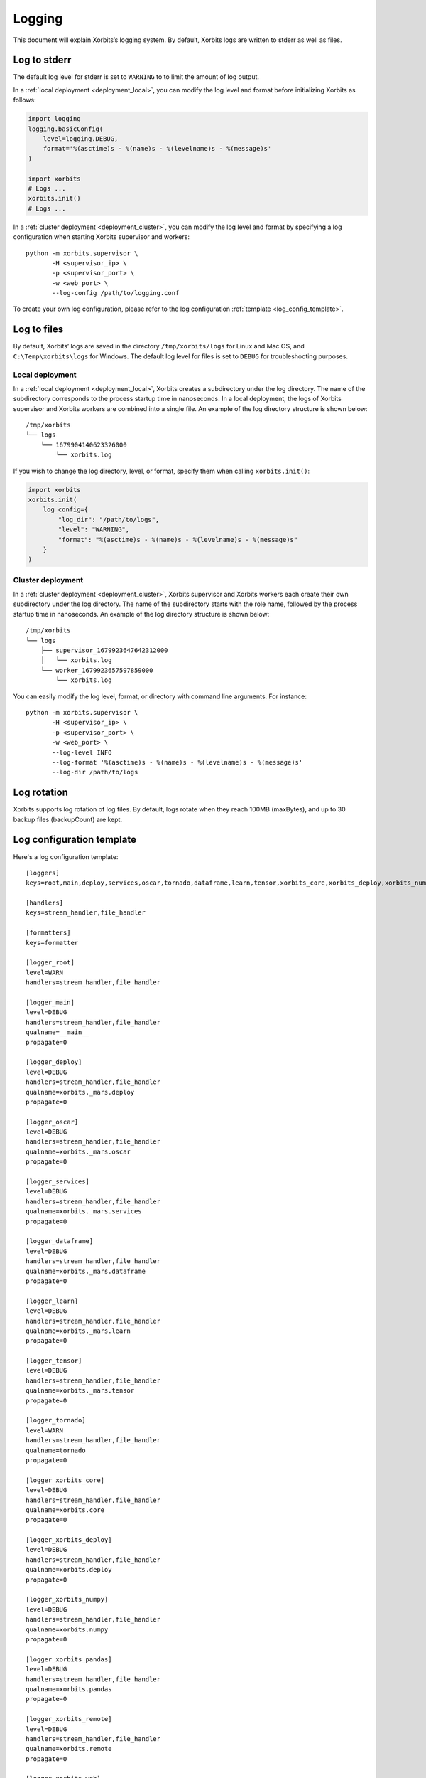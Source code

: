 .. _logging:

=======
Logging
=======

This document will explain Xorbits’s logging system. By default, Xorbits logs are written to stderr
as well as files.

Log to stderr
-------------
The default log level for stderr is set to ``WARNING`` to to limit the amount of log output.

In a :ref:`local deployment <deployment_local>`, you can modify the log level and format before
initializing Xorbits as follows:

.. code-block:: python

    import logging
    logging.basicConfig(
        level=logging.DEBUG,
        format='%(asctime)s - %(name)s - %(levelname)s - %(message)s'
    )

    import xorbits
    # Logs ...
    xorbits.init()
    # Logs ...

In a :ref:`cluster deployment <deployment_cluster>`, you can modify the log level and format by
specifying a log configuration when starting Xorbits supervisor and workers::

    python -m xorbits.supervisor \
           -H <supervisor_ip> \
           -p <supervisor_port> \
           -w <web_port> \
           --log-config /path/to/logging.conf

To create your own log configuration, please refer to the log configuration
:ref:`template <log_config_template>`.

Log to files
------------
By default, Xorbits’ logs are saved in the directory ``/tmp/xorbits/logs`` for Linux and Mac OS,
and ``C:\Temp\xorbits\logs`` for Windows. The default log level for files is set to ``DEBUG`` for
troubleshooting purposes.

Local deployment
~~~~~~~~~~~~~~~~
In a :ref:`local deployment <deployment_local>`, Xorbits creates a subdirectory under the log
directory. The name of the subdirectory corresponds to the process startup time in nanoseconds. In
a local deployment, the logs of Xorbits supervisor and Xorbits workers are combined into a single
file. An example of the log directory structure is shown below::

    /tmp/xorbits
    └── logs
        └── 1679904140623326000
            └── xorbits.log

If you wish to change the log directory, level, or format, specify them when calling
``xorbits.init()``:

.. code-block:: python

    import xorbits
    xorbits.init(
        log_config={
            "log_dir": "/path/to/logs",
            "level": "WARNING",
            "format": "%(asctime)s - %(name)s - %(levelname)s - %(message)s"
        }
    )

Cluster deployment
~~~~~~~~~~~~~~~~~~
In a :ref:`cluster deployment <deployment_cluster>`, Xorbits supervisor and Xorbits workers each
create their own subdirectory under the log directory. The name of the subdirectory starts with the
role name, followed by the process startup time in nanoseconds. An example of the log directory
structure is shown below::

    /tmp/xorbits
    └── logs
        ├── supervisor_1679923647642312000
        │   └── xorbits.log
        └── worker_1679923657597859000
            └── xorbits.log

You can easily modify the log level, format, or directory with command line arguments. For
instance::

    python -m xorbits.supervisor \
           -H <supervisor_ip> \
           -p <supervisor_port> \
           -w <web_port> \
           --log-level INFO
           --log-format '%(asctime)s - %(name)s - %(levelname)s - %(message)s'
           --log-dir /path/to/logs

Log rotation
------------
Xorbits supports log rotation of log files. By default, logs rotate when they reach 100MB
(maxBytes), and up to 30 backup files (backupCount) are kept.

.. _log_config_template:

Log configuration template
--------------------------
Here's a log configuration template::

    [loggers]
    keys=root,main,deploy,services,oscar,tornado,dataframe,learn,tensor,xorbits_core,xorbits_deploy,xorbits_numpy,xorbits_pandas,xorbits_remote,xorbits_web

    [handlers]
    keys=stream_handler,file_handler

    [formatters]
    keys=formatter

    [logger_root]
    level=WARN
    handlers=stream_handler,file_handler

    [logger_main]
    level=DEBUG
    handlers=stream_handler,file_handler
    qualname=__main__
    propagate=0

    [logger_deploy]
    level=DEBUG
    handlers=stream_handler,file_handler
    qualname=xorbits._mars.deploy
    propagate=0

    [logger_oscar]
    level=DEBUG
    handlers=stream_handler,file_handler
    qualname=xorbits._mars.oscar
    propagate=0

    [logger_services]
    level=DEBUG
    handlers=stream_handler,file_handler
    qualname=xorbits._mars.services
    propagate=0

    [logger_dataframe]
    level=DEBUG
    handlers=stream_handler,file_handler
    qualname=xorbits._mars.dataframe
    propagate=0

    [logger_learn]
    level=DEBUG
    handlers=stream_handler,file_handler
    qualname=xorbits._mars.learn
    propagate=0

    [logger_tensor]
    level=DEBUG
    handlers=stream_handler,file_handler
    qualname=xorbits._mars.tensor
    propagate=0

    [logger_tornado]
    level=WARN
    handlers=stream_handler,file_handler
    qualname=tornado
    propagate=0

    [logger_xorbits_core]
    level=DEBUG
    handlers=stream_handler,file_handler
    qualname=xorbits.core
    propagate=0

    [logger_xorbits_deploy]
    level=DEBUG
    handlers=stream_handler,file_handler
    qualname=xorbits.deploy
    propagate=0

    [logger_xorbits_numpy]
    level=DEBUG
    handlers=stream_handler,file_handler
    qualname=xorbits.numpy
    propagate=0

    [logger_xorbits_pandas]
    level=DEBUG
    handlers=stream_handler,file_handler
    qualname=xorbits.pandas
    propagate=0

    [logger_xorbits_remote]
    level=DEBUG
    handlers=stream_handler,file_handler
    qualname=xorbits.remote
    propagate=0

    [logger_xorbits_web]
    level=WARN
    handlers=stream_handler,file_handler
    qualname=xorbits.web
    propagate=0

    [handler_stream_handler]
    class=StreamHandler
    formatter=formatter
    level=WARN
    args=(sys.stderr,)

    [handler_file_handler]
    class=logging.handlers.RotatingFileHandler
    formatter=formatter
    level=DEBUG
    args=('/path/to/logs/xorbits.log',)
    kwargs={'mode': 'a', 'maxBytes': 104857600, 'backupCount': 30}

    [formatter_formatter]
    format=%(asctime)s %(name)-12s %(process)d %(levelname)-8s %(message)s

